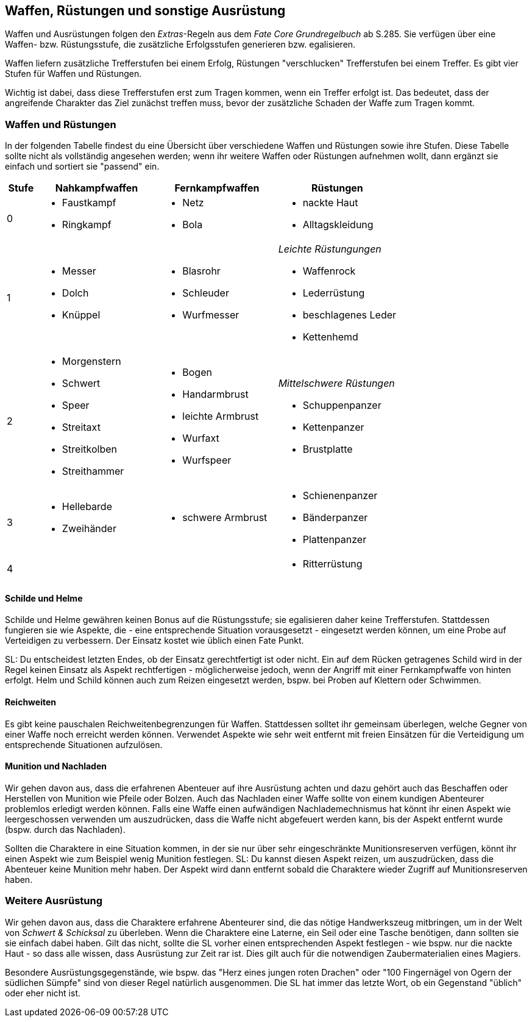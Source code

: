 == Waffen, Rüstungen und sonstige Ausrüstung

[sidebar]
****
Waffen und Ausrüstungen folgen den _Extras_-Regeln aus dem _Fate Core Grundregelbuch_ ab S.285. Sie
verfügen über eine Waffen- bzw. Rüstungsstufe, die zusätzliche Erfolgsstufen generieren bzw.
egalisieren.
****

Waffen liefern zusätzliche Trefferstufen bei einem Erfolg, Rüstungen "verschlucken" Trefferstufen bei
einem Treffer. Es gibt vier Stufen für Waffen und Rüstungen.

Wichtig ist dabei, dass diese Trefferstufen erst zum Tragen kommen, wenn ein Treffer erfolgt ist. Das bedeutet,
dass der angreifende Charakter das Ziel zunächst treffen muss, bevor der zusätzliche Schaden der Waffe zum
Tragen kommt.

<<<

=== Waffen und Rüstungen

In der folgenden Tabelle findest du eine Übersicht über verschiedene Waffen und Rüstungen sowie ihre Stufen.
Diese Tabelle sollte nicht als vollständig angesehen werden; wenn ihr weitere Waffen oder Rüstungen aufnehmen
wollt, dann ergänzt sie einfach und sortiert sie "passend" ein.

[frame=ends, grid=none, stripes=even, cols="^1,3*<4a"]
|===
| Stufe | Nahkampfwaffen | Fernkampfwaffen | Rüstungen

| 0
|
* Faustkampf
* Ringkampf
|
* Netz
* Bola
|
* nackte Haut
* Alltagskleidung

| 1
|
* Messer
* Dolch
* Knüppel
|
* Blasrohr
* Schleuder
* Wurfmesser
|
_Leichte Rüstungungen_

* Waffenrock
* Lederrüstung
* beschlagenes Leder
* Kettenhemd

| 2
|
* Morgenstern
* Schwert
* Speer
* Streitaxt
* Streitkolben
* Streithammer

|
* Bogen
* Handarmbrust
* leichte Armbrust
* Wurfaxt
* Wurfspeer
|
_Mittelschwere Rüstungen_

* Schuppenpanzer
* Kettenpanzer
* Brustplatte

| 3
|
* Hellebarde
* Zweihänder
|
* schwere Armbrust
|
* Schienenpanzer
* Bänderpanzer
* Plattenpanzer
| 4
|
|
|
* Ritterrüstung
|===

==== Schilde und Helme

Schilde und Helme gewähren keinen Bonus auf die Rüstungsstufe; sie egalisieren daher keine Trefferstufen.
Stattdessen fungieren sie wie Aspekte, die - eine entsprechende Situation vorausgesetzt - eingesetzt werden
können, um eine Probe auf Verteidigen zu verbessern. Der Einsatz kostet wie üblich einen Fate Punkt.

SL: Du entscheidest letzten Endes, ob der Einsatz gerechtfertigt ist oder nicht. Ein auf dem Rücken getragenes
Schild wird in der Regel keinen Einsatz als Aspekt rechtfertigen - möglicherweise jedoch, wenn der Angriff
mit einer Fernkampfwaffe von hinten erfolgt. Helm und Schild können auch zum Reizen eingesetzt werden, bspw.
bei Proben auf Klettern oder Schwimmen.

==== Reichweiten

Es gibt keine pauschalen Reichweitenbegrenzungen für Waffen. Stattdessen solltet ihr gemeinsam überlegen,
welche Gegner von einer Waffe noch erreicht werden können. Verwendet Aspekte wie [.aspekt]#sehr weit
entfernt# mit freien Einsätzen für die Verteidigung um entsprechende Situationen aufzulösen.

==== Munition und Nachladen

Wir gehen davon aus, dass die erfahrenen Abenteuer auf ihre Ausrüstung achten und dazu gehört auch das 
Beschaffen oder Herstellen von Munition wie Pfeile oder Bolzen. Auch das Nachladen einer Waffe sollte von
einem kundigen Abenteurer problemlos erledigt werden können. Falls eine Waffe einen aufwändigen 
Nachlademechnismus hat könnt ihr einen Aspekt wie [.aspekt]#leergeschossen# verwenden um auszudrücken, dass
die Waffe nicht abgefeuert werden kann, bis der Aspekt entfernt wurde (bspw. durch das Nachladen).

Sollten die Charaktere in eine Situation kommen, in der sie nur über sehr eingeschränkte Munitionsreserven
verfügen, könnt ihr einen Aspekt wie zum Beispiel [.aspekt]#wenig Munition# festlegen. SL: Du kannst diesen
Aspekt reizen, um auszudrücken, dass die Abenteuer keine Munition mehr haben. Der Aspekt wird dann entfernt
sobald die Charaktere wieder Zugriff auf Munitionsreserven haben.

=== Weitere Ausrüstung

Wir gehen davon aus, dass die Charaktere erfahrene Abenteurer sind, die das nötige Handwerkszeug mitbringen,
um in der Welt von _Schwert & Schicksal_ zu überleben. Wenn die Charaktere eine Laterne, ein Seil oder eine
Tasche benötigen, dann sollten sie sie einfach dabei haben. Gilt das nicht, sollte die SL vorher einen
entsprechenden Aspekt festlegen - wie bspw. [.aspekt]#nur die nackte Haut# - so dass alle wissen, dass
Ausrüstung zur Zeit rar ist. Dies gilt auch für die notwendigen Zaubermaterialien eines Magiers.

Besondere Ausrüstungsgegenstände, wie bspw. das "Herz eines jungen roten Drachen" oder "100 Fingernägel von
Ogern der südlichen Sümpfe" sind von dieser Regel natürlich ausgenommen. Die SL hat immer das letzte Wort,
ob ein Gegenstand "üblich" oder eher nicht ist.
